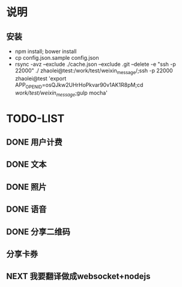 * 说明
** 安装
 - npm install; bower install
 - cp  config.json.sample config.json
 - rsync -avz --exclude ./cache.json --exclude .git  --delete -e "ssh -p 22000" ./ zhaolei@test:/work/test/weixin_message/;ssh -p 22000 zhaolei@test 'export APP_OPENID=osQJkw2UHrHoPkvar90v1AK1R8pM;cd /work/test/weixin_message/;gulp mocha'
* TODO-LIST
** DONE 用户计费
   CLOSED: [2016-01-12 Tue 12:21]
   :LOGBOOK:
   - State "DONE"       from "NEXT"       [2016-01-12 Tue 12:21]
   :END:
** DONE 文本
   CLOSED: [2016-01-06 Wed 22:12]
   :LOGBOOK:
   - State "DONE"       from "NEXT"       [2016-01-06 Wed 22:12]
   :END:
** DONE 照片
   CLOSED: [2016-01-11 Mon 12:22]
   :LOGBOOK:
   - State "DONE"       from "NEXT"       [2016-01-11 Mon 12:22]
   :END:
** DONE 语音
   CLOSED: [2016-01-11 Mon 12:22]
   :LOGBOOK:
   - State "DONE"       from "NEXT"       [2016-01-11 Mon 12:22]
   :END:
** DONE 分享二维码
   CLOSED: [2016-01-12 Tue 12:21]
   :LOGBOOK:
   - State "DONE"       from "NEXT"       [2016-01-12 Tue 12:21]
   :END:
** 分享卡券
** NEXT 我要翻译做成websocket+nodejs

